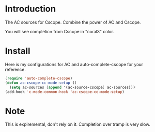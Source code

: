 
* Introduction

  The AC sources for Cscope.
  Combine the power of AC and Cscope.

  You will see completion from Cscope in "coral3" color.

* Install

  Here is my configurations for AC and auto-complete-cscope for your reference.

  #+BEGIN_SRC emacs-lisp
    (require 'auto-complete-cscope)
    (defun ac-cscope-cc-mode-setup ()
      (setq ac-sources (append '(ac-source-cscope) ac-sources)))
    (add-hook 'c-mode-common-hook 'ac-cscope-cc-mode-setup)
  #+END_SRC


* Note

  This is expiremental, don't rely on it.
  Completion over tramp is very slow.
